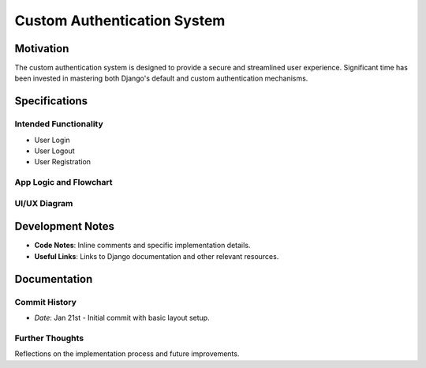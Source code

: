 Custom Authentication System
============================

Motivation
----------
The custom authentication system is designed to provide a secure and streamlined user experience. Significant time has been invested in mastering both Django's default and custom authentication mechanisms.

Specifications
--------------

Intended Functionality
~~~~~~~~~~~~~~~~~~~~~~
- User Login
- User Logout
- User Registration

App Logic and Flowchart
~~~~~~~~~~~~~~~~~~~~~~~
.. image:: SecondBrainiAuthentication.drawio.png
   :width: 600
   :alt: Authentication System Flowchart

UI/UX Diagram
~~~~~~~~~~~~~
.. image:: LoginView.png
   :width: 600
   :alt: Login View UI

.. image:: RegisterView.png
   :width: 600
   :alt: Register View UI

Development Notes
-----------------

- **Code Notes**: Inline comments and specific implementation details.
- **Useful Links**: Links to Django documentation and other relevant resources.

Documentation
-------------

Commit History
~~~~~~~~~~~~~~
- *Date*: Jan 21st - Initial commit with basic layout setup.

Further Thoughts
~~~~~~~~~~~~~~~~
Reflections on the implementation process and future improvements.
